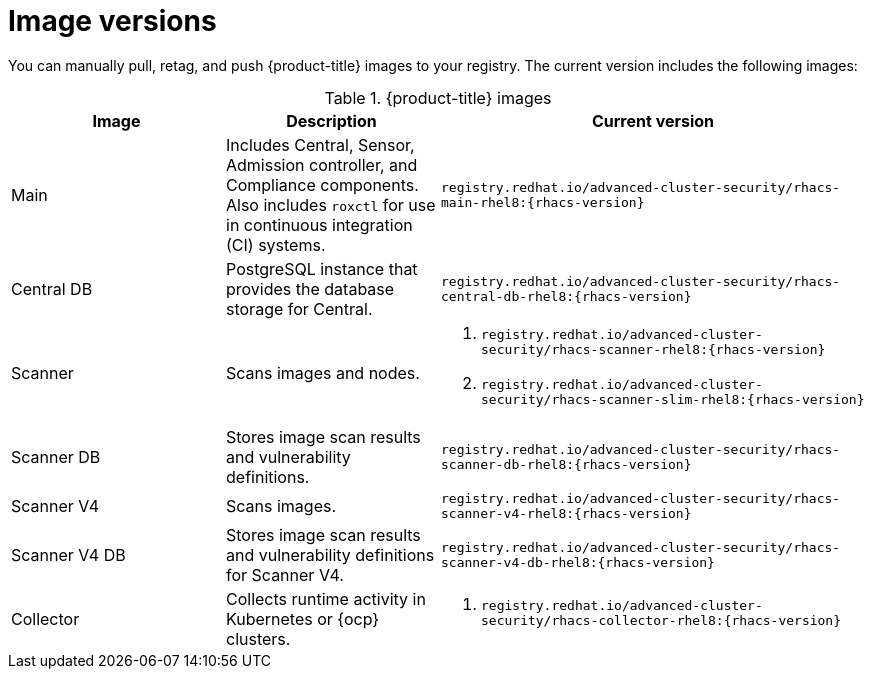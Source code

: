 // Module included in the following assemblies:
//
// * configuration/enable-offline-mode.adoc
// * release-notes/<version>-release-notes.adoc
//
:_mod-docs-content-type: REFERENCE
[id="image-versions_{context}"]
= Image versions

You can manually pull, retag, and push {product-title} images to your registry. The current version includes the following images:

.{product-title} images
[%header,cols="1,1,2"]
|===
|Image |Description |Current version

|Main
|Includes Central, Sensor, Admission controller, and Compliance components. Also includes `roxctl` for use in continuous integration (CI) systems.
a|`registry.redhat.io/advanced-cluster-security/rhacs-main-rhel8:{rhacs-version}`

|Central DB
|PostgreSQL instance that provides the database storage for Central.
a|`registry.redhat.io/advanced-cluster-security/rhacs-central-db-rhel8:{rhacs-version}`

|Scanner
|Scans images and nodes.
a|. `registry.redhat.io/advanced-cluster-security/rhacs-scanner-rhel8:{rhacs-version}`
. `registry.redhat.io/advanced-cluster-security/rhacs-scanner-slim-rhel8:{rhacs-version}`

|Scanner DB
|Stores image scan results and vulnerability definitions.
a|`registry.redhat.io/advanced-cluster-security/rhacs-scanner-db-rhel8:{rhacs-version}`

|Scanner V4
|Scans images.
a|`registry.redhat.io/advanced-cluster-security/rhacs-scanner-v4-rhel8:{rhacs-version}`

|Scanner V4 DB
|Stores image scan results and vulnerability definitions for Scanner V4.
a|`registry.redhat.io/advanced-cluster-security/rhacs-scanner-v4-db-rhel8:{rhacs-version}`

|Collector
|Collects runtime activity in Kubernetes or {ocp} clusters.
a|. `registry.redhat.io/advanced-cluster-security/rhacs-collector-rhel8:{rhacs-version}`

|===